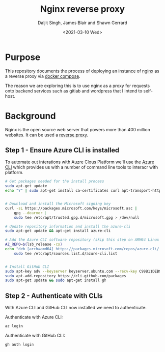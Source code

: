 #+Title: Nginx reverse proxy
#+Author: Daljit Singh, James Blair and Shawn Gerrard
#+Date: <2021-03-10 Wed>

* Purpose

This repository documents the process of deploying an instance of [[https://nginx.com][nginx]] as a reverse proxy via [[https://docs.docker.com/compose/][docker compose]].

The reason we are exploring this is to use nginx as a proxy for requests onto backend services such as gitlab and wordpress that I intend to self-host.

* Background

Nginx is the open source web server that powers more than 400 million websites. It can be used a [[https://en.wikipedia.org/wiki/Reverse_proxy][reverse proxy]].


** Step 1 - Ensure Azure CLI is installed
To automate out interations with Auzre Clous Platform we'll use the [[https://docs.microsoft.com/en-us/cli/azure/install-azure-cli][Azure CLI]] which provides us with a number of command line tools to interacr with platform.

#+NAME: Install Azure CLI
#+BEGIN_SRC bash :shebang #!/bin/bash :tangle 1-install-utilities.sh
# Get packages needed for the install process
sudo apt-get update
echo "Y" | sudo apt-get install ca-certificates curl apt-transport-https lsb-release gnupg


# Download and install the Microsoft signing key
curl -sL https://packages.microsoft.com/keys/microsoft.asc |
    gpg --dearmor |
    sudo tee /etc/apt/trusted.gpg.d/microsoft.gpg > /dev/null

# Update repository information and install the azure-cli
sudo apt-get update && apt-get install azure-cli

# Add the Azure CLI software repository (skip this step on ARM64 Linux distributions):
AZ_REPO=$(lsb_release -cs)
echo "deb [arch=amd64] https://packages.microsoft.com/repos/azure-cli/ $AZ_REPO main" |
    sudo tee /etc/apt/sources.list.d/azure-cli.list


# Install GitHub CLI
sudo apt-key adv --keyserver keyserver.ubuntu.com --recv-key C99B11DEB97541F0
sudo apt-add-repository https://cli.github.com/packages
sudo apt-get update && sudo apt-get install gh
#+END_SRC


** Step 2 - Authenticate with CLIs
With Azure CLI and GitHub CLI now installed we need to authenticate.

Authenticate with Azure CLI:
#+NAME: Authenticate with Azure CLI
#+BEGIN_SRC bash
az login
#+END_SRC

Authenticate with GitHub CLI:
#+NAME: Authenticate with GitHub CLI
#+BEGIN_SRC bash
gh auth login
#+END_SRC
